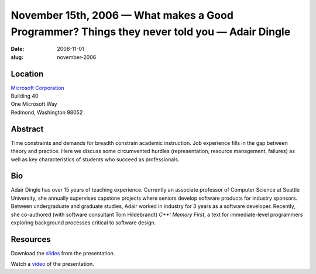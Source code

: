 November 15th, 2006 — What makes a Good Programmer? Things they never told you — Adair Dingle
#############################################################################################

:date: 2006-11-01
:slug: november-2006

Location
~~~~~~~~

| `Microsoft Corporation <http://www.microsoft.com>`_
| Building 40
| One Microsoft Way
| Redmond, Washington 98052

Abstract
~~~~~~~~

Time constraints and demands for breadth constrain academic instruction.
Job experience fills in the gap between theory and practice.
Here we discuss some circumvented hurdles
(representation, resource management, failures)
as well as key characteristics of students who succeed as professionals.   

Bio
~~~

Adair Dingle has over 15 years of teaching experience.
Currently an associate professor of Computer Science at Seattle University,
she annually supervises capstone projects
where seniors develop software products for industry sponsors.
Between undergraduate and graduate studies,
Adair worked in industry for 3 years as a software developer.
Recently, she co-authored (with software consultant Tom Hildebrandt)
*C++: Memory First*, a text for immediate-level programmers
exploring background processes critical to software design. 

Resources
~~~~~~~~~

Download the `slides </static/talks/2006/NWCPP1106.ppt>`_ from the presentation.

Watch a `video <http://video.google.com/videoplay?docid=-3746958180505089789&q=nwcpp>`_
of the presentation.
